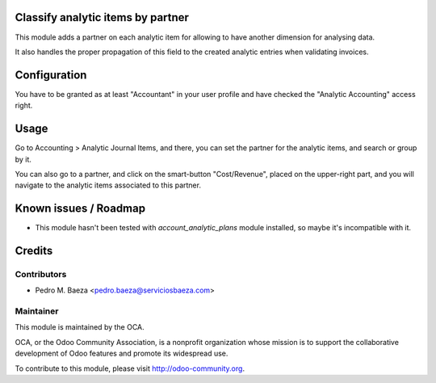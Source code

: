 Classify analytic items by partner
==================================

This module adds a partner on each analytic item for allowing to have another
dimension for analysing data.

It also handles the proper propagation of this field to the created analytic
entries when validating invoices.

Configuration
=============

You have to be granted as at least "Accountant" in your user profile and
have checked the "Analytic Accounting" access right.

Usage
=====

Go to Accounting > Analytic Journal Items, and there, you can set the partner
for the analytic items, and search or group by it.

You can also go to a partner, and click on the smart-button "Cost/Revenue",
placed on the upper-right part, and you will navigate to the analytic items
associated to this partner.


.. image:: https://odoo-community.org/website/image/ir.attachment/5784_f2813bd/datas
   :alt: Try me on Runbot
   :target: https://runbot.odoo-community.org/runbot/87/8.0

Known issues / Roadmap
======================

* This module hasn't been tested with *account_analytic_plans* module
  installed, so maybe it's incompatible with it.

Credits
=======

Contributors
------------

* Pedro M. Baeza <pedro.baeza@serviciosbaeza.com>

Maintainer
----------

.. image:: http://odoo-community.org/logo.png
   :alt: Odoo Community Association
   :target: http://odoo-community.org

This module is maintained by the OCA.

OCA, or the Odoo Community Association, is a nonprofit organization whose
mission is to support the collaborative development of Odoo features and
promote its widespread use.

To contribute to this module, please visit http://odoo-community.org.
